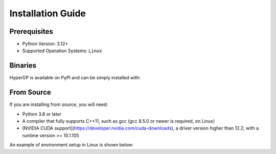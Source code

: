 Installation Guide
=============================================

Prerequisites
-----------------------

- Python Version: 3.12+

- Supported Operation Systems: ``Linux``

Binaries
-------------------------

HyperGP is available on PyPI and can be simply installed with:

.. code-block:: python
   :linenos:

    pip install HyperGP

From Source
---------------------

If you are installing from source, you will need:

- Python 3.8 or later
- A compiler that fully supports C++11, such as gcc (gcc 8.5.0 or newer is required, on Linux)
- [NVIDIA CUDA support](https://developer.nvidia.com/cuda-downloads), a driver version higher than 12.2, with a runtime version >= 10.1.105

An example of environment setup in Linux is shown below:

.. code-block:: python
   :linenos:
   
    $ conda create -y -n HyperGP
    $ cd HyperGP
    $ make all
    $ conda activate HyperGP